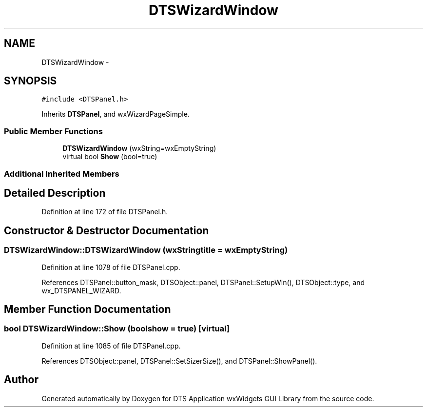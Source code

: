 .TH "DTSWizardWindow" 3 "Fri Oct 11 2013" "Version 0.00" "DTS Application wxWidgets GUI Library" \" -*- nroff -*-
.ad l
.nh
.SH NAME
DTSWizardWindow \- 
.SH SYNOPSIS
.br
.PP
.PP
\fC#include <DTSPanel\&.h>\fP
.PP
Inherits \fBDTSPanel\fP, and wxWizardPageSimple\&.
.SS "Public Member Functions"

.in +1c
.ti -1c
.RI "\fBDTSWizardWindow\fP (wxString=wxEmptyString)"
.br
.ti -1c
.RI "virtual bool \fBShow\fP (bool=true)"
.br
.in -1c
.SS "Additional Inherited Members"
.SH "Detailed Description"
.PP 
Definition at line 172 of file DTSPanel\&.h\&.
.SH "Constructor & Destructor Documentation"
.PP 
.SS "DTSWizardWindow::DTSWizardWindow (wxStringtitle = \fCwxEmptyString\fP)"

.PP
Definition at line 1078 of file DTSPanel\&.cpp\&.
.PP
References DTSPanel::button_mask, DTSObject::panel, DTSPanel::SetupWin(), DTSObject::type, and wx_DTSPANEL_WIZARD\&.
.SH "Member Function Documentation"
.PP 
.SS "bool DTSWizardWindow::Show (boolshow = \fCtrue\fP)\fC [virtual]\fP"

.PP
Definition at line 1085 of file DTSPanel\&.cpp\&.
.PP
References DTSObject::panel, DTSPanel::SetSizerSize(), and DTSPanel::ShowPanel()\&.

.SH "Author"
.PP 
Generated automatically by Doxygen for DTS Application wxWidgets GUI Library from the source code\&.

